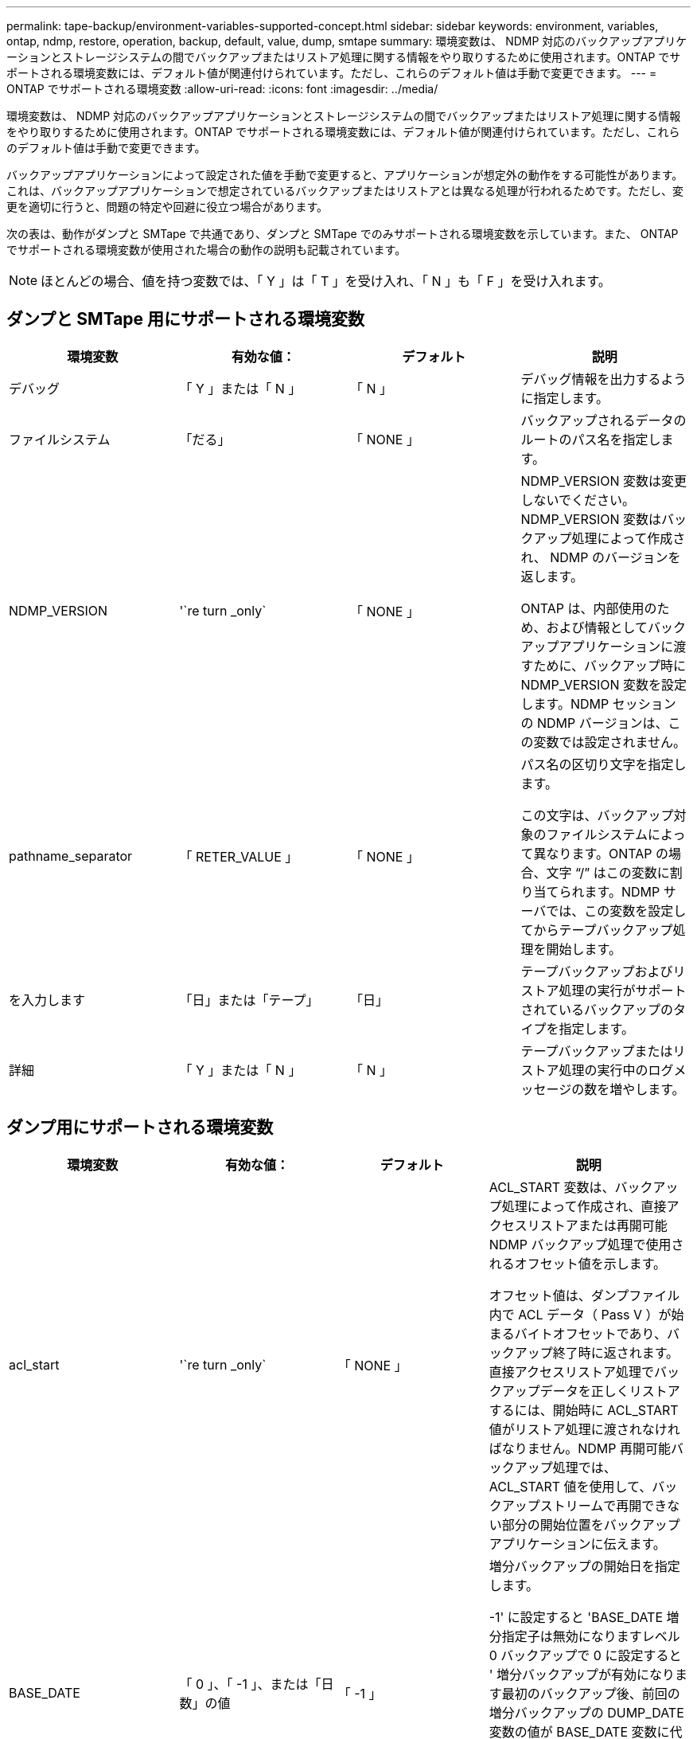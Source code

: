 ---
permalink: tape-backup/environment-variables-supported-concept.html 
sidebar: sidebar 
keywords: environment, variables, ontap, ndmp, restore, operation, backup, default, value, dump, smtape 
summary: 環境変数は、 NDMP 対応のバックアップアプリケーションとストレージシステムの間でバックアップまたはリストア処理に関する情報をやり取りするために使用されます。ONTAP でサポートされる環境変数には、デフォルト値が関連付けられています。ただし、これらのデフォルト値は手動で変更できます。 
---
= ONTAP でサポートされる環境変数
:allow-uri-read: 
:icons: font
:imagesdir: ../media/


[role="lead"]
環境変数は、 NDMP 対応のバックアップアプリケーションとストレージシステムの間でバックアップまたはリストア処理に関する情報をやり取りするために使用されます。ONTAP でサポートされる環境変数には、デフォルト値が関連付けられています。ただし、これらのデフォルト値は手動で変更できます。

バックアップアプリケーションによって設定された値を手動で変更すると、アプリケーションが想定外の動作をする可能性があります。これは、バックアップアプリケーションで想定されているバックアップまたはリストアとは異なる処理が行われるためです。ただし、変更を適切に行うと、問題の特定や回避に役立つ場合があります。

次の表は、動作がダンプと SMTape で共通であり、ダンプと SMTape でのみサポートされる環境変数を示しています。また、 ONTAP でサポートされる環境変数が使用された場合の動作の説明も記載されています。

[NOTE]
====
ほとんどの場合、値を持つ変数では、「 Y 」は「 T 」を受け入れ、「 N 」も「 F 」を受け入れます。

====


== ダンプと SMTape 用にサポートされる環境変数

|===
| 環境変数 | 有効な値： | デフォルト | 説明 


 a| 
デバッグ
 a| 
「 Y 」または「 N 」
 a| 
「 N 」
 a| 
デバッグ情報を出力するように指定します。



 a| 
ファイルシステム
 a| 
「だる」
 a| 
「 NONE 」
 a| 
バックアップされるデータのルートのパス名を指定します。



 a| 
NDMP_VERSION
 a| 
'`re turn _only`
 a| 
「 NONE 」
 a| 
NDMP_VERSION 変数は変更しないでください。NDMP_VERSION 変数はバックアップ処理によって作成され、 NDMP のバージョンを返します。

ONTAP は、内部使用のため、および情報としてバックアップアプリケーションに渡すために、バックアップ時に NDMP_VERSION 変数を設定します。NDMP セッションの NDMP バージョンは、この変数では設定されません。



 a| 
pathname_separator
 a| 
「 RETER_VALUE 」
 a| 
「 NONE 」
 a| 
パス名の区切り文字を指定します。

この文字は、バックアップ対象のファイルシステムによって異なります。ONTAP の場合、文字 "`/`" はこの変数に割り当てられます。NDMP サーバでは、この変数を設定してからテープバックアップ処理を開始します。



 a| 
を入力します
 a| 
「日」または「テープ」
 a| 
「日」
 a| 
テープバックアップおよびリストア処理の実行がサポートされているバックアップのタイプを指定します。



 a| 
詳細
 a| 
「 Y 」または「 N 」
 a| 
「 N 」
 a| 
テープバックアップまたはリストア処理の実行中のログメッセージの数を増やします。

|===


== ダンプ用にサポートされる環境変数

|===
| 環境変数 | 有効な値： | デフォルト | 説明 


 a| 
acl_start
 a| 
'`re turn _only`
 a| 
「 NONE 」
 a| 
ACL_START 変数は、バックアップ処理によって作成され、直接アクセスリストアまたは再開可能 NDMP バックアップ処理で使用されるオフセット値を示します。

オフセット値は、ダンプファイル内で ACL データ（ Pass V ）が始まるバイトオフセットであり、バックアップ終了時に返されます。直接アクセスリストア処理でバックアップデータを正しくリストアするには、開始時に ACL_START 値がリストア処理に渡されなければなりません。NDMP 再開可能バックアップ処理では、 ACL_START 値を使用して、バックアップストリームで再開できない部分の開始位置をバックアップアプリケーションに伝えます。



 a| 
BASE_DATE
 a| 
「 0 」、「 -1 」、または「日数」の値
 a| 
「 -1 」
 a| 
増分バックアップの開始日を指定します。

-1' に設定すると 'BASE_DATE 増分指定子は無効になりますレベル 0 バックアップで 0 に設定すると ' 増分バックアップが有効になります最初のバックアップ後、前回の増分バックアップの DUMP_DATE 変数の値が BASE_DATE 変数に代入されます。

これらの変数は、 LEVEL または UPDATE に基づく増分バックアップに代わるものです。



 a| 
直接
 a| 
「 Y 」または「 N 」
 a| 
「 N 」
 a| 
リストアの際に、テープ全体をスキャンするのではなく、ファイルデータがある場所まで直接早送りするように指定します。

直接アクセスリカバリを使用するには、バックアップアプリケーションが位置情報を提供する必要があります。この変数が Y` に設定されている場合 ' バックアップ・アプリケーションは ' ファイルまたはディレクトリ名と位置情報を指定します



 a| 
dmp_name
 a| 
「だる」
 a| 
「 NONE 」
 a| 
複数サブツリーバックアップの名前を指定します。

この変数は、複数サブツリーバックアップに必須です。



 a| 
DUMP_DATE
 a| 
「 RETER_VALUE 」
 a| 
「 NONE 」
 a| 
この変数を直接変更することはありません。BASE_DATE 変数が「 -1 」以外の値に設定されている場合、バックアップによって作成されます。

DUMP_DATE 変数は、ダンプソフトウェアによって計算された 32 ビットの時刻値の前に 32 ビットのレベル値を付けることによって生成されます。レベルは、 BASE_DATE 変数に最後に渡されたレベル値から増分されます。作成された値は、次回の増分バックアップの BASE_DATE 値として使用されます。



 a| 
ENHANCED_DAR_ENABLED 環境
 a| 
「 Y 」または「 N 」
 a| 
「 N 」
 a| 
拡張 DAR 機能が有効になっているかどうかを示します。拡張 DAR 機能では、ディレクトリ DAR および NT ストリームを含むファイルの DAR をサポートします。パフォーマンスが向上します。

リストア時に拡張 DAR 機能を使用できるのは、次の条件が満たされている場合のみです。

* ONTAP で拡張 DAR がサポートされている。
* バックアップ時にファイル履歴が有効である（ HIST=Y ）。
* 'ndmpd.offset_map.enable` オプションは 'On' に設定されています
* リストア時に ENHANCED_DAR_ENABLED 変数が「 Y 」に設定されている。




 a| 
除外する
 a| 
「 pattery_string 」のように入力します
 a| 
「 NONE 」
 a| 
データのバックアップ時に除外するファイルまたはディレクトリを指定します。

除外リストは、ファイル名またはディレクトリ名をカンマで区切ったリストです。ファイルまたはディレクトリの名前がリスト内の名前の 1 つに一致した場合、バックアップから除外されます。

除外リストで名前を指定する際に適用されるルールは次のとおりです。

* 正確なファイル名またはディレクトリ名を使用する必要があります。
* ワイルドカード文字であるアスタリスク（ * ）は、文字列の最初または最後の文字にする必要があります。
+
使用できるアスタリスクの数は文字列ごとに 2 つです。

* ファイル名またはディレクトリ名のカンマの前にバックスラッシュを付ける必要があります。
* 除外リストに含めることができる名前は 32 個までです。


[NOTE]
====
同時に NON_QUOTA_TREE を「 Y 」に設定している場合、バックアップから除外するように指定したファイルまたはディレクトリは除外されません。

====


 a| 
抽出（ Extract ）
 a| 
「 Y 」、「 N 」、または「 E 」
 a| 
「 N 」
 a| 
バックアップデータセットのサブツリーをリストアするように指定します。

バックアップアプリケーションでは、抽出するサブツリーの名前を指定します。指定されたファイルが、内容がバックアップされたディレクトリに一致する場合、ディレクトリは再帰的に抽出されます。

DAR を使用せずに ' リストア中にファイル ' ディレクトリ ' または qtree の名前を変更するには 'EXTRACT 環境変数を E' に設定する必要があります



 a| 
extract_acl
 a| 
「 Y 」または「 N 」
 a| 
「 Y 」
 a| 
リストア処理でバックアップファイルの ACL がリストアされるように指定します。

デフォルトでは、 DAR （ DIRECT=Y ）を除いて、データをリストアするときに ACL がリストアされます。



 a| 
[-force]
 a| 
「 Y 」または「 N 」
 a| 
「 N 」
 a| 
デスティネーションボリュームで使用可能なボリュームスペースと inode をリストア処理で確認する必要があるかどうかを指定します。

この変数を「 Y 」に設定すると、デスティネーションパスで使用可能なボリュームスペースと inode の確認がリストア処理でスキップされます。

デスティネーションボリュームのボリュームスペースまたは inode が不足している場合は、デスティネーションボリュームで使用可能なボリュームスペースと inode で許容される量のデータがリストア処理によってリカバリされます。ボリュームスペースと inode を使用できない場合は、リストア処理が停止します。



 a| 
霧
 a| 
「 Y 」または「 N 」
 a| 
「 N 」
 a| 
ファイル履歴情報をバックアップアプリケーションに送信するように指定します。

ほとんどの市販のバックアップ・アプリケーションでは 'HIST 変数を Y に設定しますバックアップ処理の速度を上げる場合や ' ファイル履歴収集の問題をトラブルシューティングする場合は ' この変数を N に設定できます

[NOTE]
====
バックアップ・アプリケーションがファイル履歴をサポートしていない場合は 'HIST 変数を Y に設定しないでください

====


 a| 
IGNORE_CTime
 a| 
「 Y 」または「 N 」
 a| 
「 N 」
 a| 
前回の増分バックアップ以降に変更されたのが ctime 値だけである場合は、ファイルを増分バックアップしないことを指定します。

ウィルススキャンソフトウェアなどの一部のアプリケーションは、ファイルやファイル属性が変更されていなくても、 inode 内のファイルの ctime 値を変更します。その結果、変更されていないファイルが増分バックアップによってバックアップされることがあります。IGNORE_CTIME 変数は、 ctime 値が変更されたために、増分バックアップに許容範囲を超える時間または容量が消費される場合にだけ指定してください。

[NOTE]
====
「 ndmp dump 」コマンドは、デフォルトで「 ignore_CTime 」を「 false 」に設定します。true に設定すると、次のようなデータ損失が発生する可能性があります。

. ボリューム・レベルのインクリメンタル「 ndmpcopy 」で「 IGNORE_CTime' 」が true に設定されている場合、ファイルが削除され、ソース上の qtree 間で移動されます。
. ボリューム・レベルの増分ダンプ中に 'ignore_CTime' が true に設定されている場合 ' ファイルが削除され ' 増分リストア中にソース上の qtree 間で移動されます


この問題を回避するには ' ボリューム・レベルの NDMP ダンプまたは ndmpcopy で 'ignore_CTime を false に設定する必要があります

====


 a| 
IGNORE_qtrees
 a| 
「 Y 」または「 N 」
 a| 
「 N 」
 a| 
リストア処理でバックアップ qtree から qtree 情報をリストアしないことを指定します。



 a| 
「レベル」
 a| 
「 0 」 - 「 31 」
 a| 
「 0 」
 a| 
バックアップレベルを指定します。

レベル 0 では、データセット全体がコピーされます。0 より大きい値で指定された増分バックアップレベルでは、前回の増分バックアップ以降に新規作成または変更されたすべてのファイルがコピーされます。たとえば、レベル 1 では、レベル 0 バックアップ以降に新規または変更されたファイルがバックアップされ、レベル 2 ではレベル 1 バックアップ以降に新規または変更されたファイルがバックアップされます。



 a| 
リスト
 a| 
「 Y 」または「 N 」
 a| 
「 N 」
 a| 
データを実際にはリストアせずに、バックアップファイル名と inode 番号を一覧表示します。



 a| 
リスト qtree
 a| 
「 Y 」または「 N 」
 a| 
「 N 」
 a| 
データを実際にはリストアせずに、バックアップ qtree を一覧表示します。



 a| 
multi_subtree_names
 a| 
「だる」
 a| 
「 NONE 」
 a| 
バックアップが複数のサブツリーであることを指定します。

複数のサブツリーは、改行で区切られた null で終わるサブツリー名のリストの文字列で指定されます。サブツリーは、共通のルートディレクトリを基準とした相対パス名で指定されます。このパス名は、リストの最後の要素として指定する必要があります。

この変数を使用する場合は、 DMP_NAME 変数も使用する必要があります。



 a| 
NDMP_Unicode_FH
 a| 
「 Y 」または「 N 」
 a| 
「 N 」
 a| 
ファイルの NFS 名のほかに Unicode 名もファイル履歴情報に含めるように指定します。

このオプションは、ほとんどのバックアップアプリケーションでは使用されないため、バックアップアプリケーションがこれらの追加のファイル名を受け取るように設計されている場合以外は設定しないでください。HIST 変数も設定する必要があります。



 a| 
no_ACLs
 a| 
「 Y 」または「 N 」
 a| 
「 N 」
 a| 
データのバックアップ時に ACL をコピーしないように指定します。



 a| 
NON_QUOTA_TREE
 a| 
「 Y 」または「 N 」
 a| 
「 N 」
 a| 
データのバックアップ時に qtree 内のファイルおよびディレクトリを無視するように指定します。

Y に設定すると、 FILESYSTEM 変数によって指定されたデータセット内の qtree の項目はバックアップされません。この変数は、 FILESYSTEM 変数でボリューム全体が指定された場合のみ有効になります。NON_QUOTA_TREE 変数は、レベル 0 バックアップでのみ機能し、 MULTI_SUBTREE_NAMES 変数が指定された場合は機能しません。

[NOTE]
====
同時に NON_QUOTA_TREE を「 Y 」に設定している場合、バックアップから除外するように指定したファイルまたはディレクトリは除外されません。

====


 a| 
NOWRITE
 a| 
「 Y 」または「 N 」
 a| 
「 N 」
 a| 
リストア処理でデータをディスクに書き込まないように指定します。

この変数はデバッグに使用されます。



 a| 
再帰的
 a| 
「 Y 」または「 N 」
 a| 
「 Y 」
 a| 
DAR リストア中にディレクトリエントリが拡張されるように指定します。

DIRECT および ENHANCED_DAR_ENABLED 環境変数も有効に（「 Y 」に設定）する必要があります。RECURSIVE 変数が無効（ 'N' に設定）の場合、元のソース・パスにあるすべてのディレクトリに対する権限および ACL だけがテープからリストアされ、ディレクトリの内容はリストアされません。RECURSIVE 変数が N に設定されている場合、または RECOVER_FULL_PATHS 変数が Y に設定されている場合、リカバリパスは元のパスで終了する必要があります。

[NOTE]
====
RECURSIVE 変数が無効で、複数のリカバリパスがある場合には、すべてのリカバリパスを最長のリカバリパス内に含める必要があります。それ以外の場合は、エラーメッセージが表示されます。

====
たとえば、次に示すリカバリパスはすべて foo/dir1/deepdir/myfile' 内にあるため、有効です。

* 「 /foo 」
* 「 /foo/dir 」と入力します
* /foo/dir1/deepdir`
* foo/dir1/deepdir/myfile


次のリカバリパスは無効です。

* 「 /foo 」
* 「 /foo/dir 」と入力します
* 「 /foo/dir1/myfile` 」と入力します
* 「 /foo/dir2 」と入力します
* 「 /foo/dir2/myfile` 」と入力します




 a| 
RECOVER_FULL_paths
 a| 
「 Y 」または「 N 」
 a| 
「 N 」
 a| 
フルリカバリパスの権限および ACL が、 DAR のあとでリストアされるように指定します。

DIRECT および ENHANCED_DAR_ENABLED も有効に（「 Y 」に設定）する必要があります。RECOVER_FULL_PATHS が「 Y 」に設定されている場合、リカバリパスは元のパスで終了する必要があります。デスティネーションボリュームにすでにディレクトリが存在する場合は、権限および ACL はテープからリストアされません。



 a| 
更新
 a| 
「 Y 」または「 N 」
 a| 
「 Y 」
 a| 
レベルベースの増分バックアップを有効にするために、メタデータ情報を更新します。

|===


== SMTape 用にサポートされる環境変数

|===
| 環境変数 | 有効な値： | デフォルト | 説明 


 a| 
BASE_DATE
 a| 
「日」
 a| 
「 -1 」
 a| 
増分バックアップの開始日を指定します。

「 base_date 」は、参照 Snapshot 識別子の文字列表現です。SMTape では 'base_date' 文字列を使用して ' 参照 Snapshot コピーを検索します

ベースライン・バックアップには 'base_dat' は必要ありません増分バックアップの場合 ' 前回のベースラインバックアップまたは増分バックアップの `dump_dat` 変数の値は 'base_dat' 変数に割り当てられます

バックアップアプリケーションは、前回の SMTape ベースラインバックアップまたは増分バックアップから「日数」の値を割り当てます。



 a| 
DUMP_DATE
 a| 
「 RETER_VALUE 」
 a| 
「 NONE 」
 a| 
SMTape バックアップの終了時、 DUMP_DATE には、そのバックアップに使用される Snapshot コピーを識別する文字列識別子が含まれています。この Snapshot コピーを、次回の増分バックアップの参照 Snapshot コピーとして使用できます。

結果の DUMP_DATE の値が、次回の増分バックアップの BASE_DATE 値として使用されます。



 a| 
smtape _backup_set_ID
 a| 
「だる」
 a| 
「 NONE 」
 a| 
ベースラインバックアップに関連付けられた増分バックアップのシーケンスを識別します。

バックアップセット ID は、ベースラインバックアップで生成される 128 ビットの一意の ID です。バックアップ・アプリケーションは ' 増分バックアップ中にこの ID を '`S MTAPE_BACKUP_SET_ID' 変数に代入します



 a| 
smtape snapshot _name
 a| 
ボリューム内にある有効な Snapshot コピー
 a| 
「無効」です
 a| 
SMTAPE_SNAPSHOT_NAME 変数を Snapshot コピーに設定すると、その Snapshot コピーと古い Snapshot コピーがテープにバックアップされます。

増分バックアップの場合は、この変数によって増分 Snapshot コピーが指定されます。BASE_DATE 変数はベースライン Snapshot コピーを指定します。



 a| 
smtape delete _snapshot
 a| 
「 Y 」または「 N 」
 a| 
「 N 」
 a| 
SMTape によって自動的に作成される Snapshot コピーの場合、 SMTAPE_DELETE_SNAPSHOT 変数が「 Y 」に設定されていると、バックアップ処理の完了後に、 SMTape はこの Snapshot コピーを削除します。ただし、バックアップアプリケーションで作成された Snapshot コピーは削除されません。



 a| 
smtape break _mirror
 a| 
「 Y 」または「 N 」
 a| 
「 N 」
 a| 
SMTAPE_BREAK_MIRROR 変数が「 Y 」に設定されている場合、リストアが成功すると、タイプ D のボリュームは「 RW 」ボリュームに変更されます。

|===
